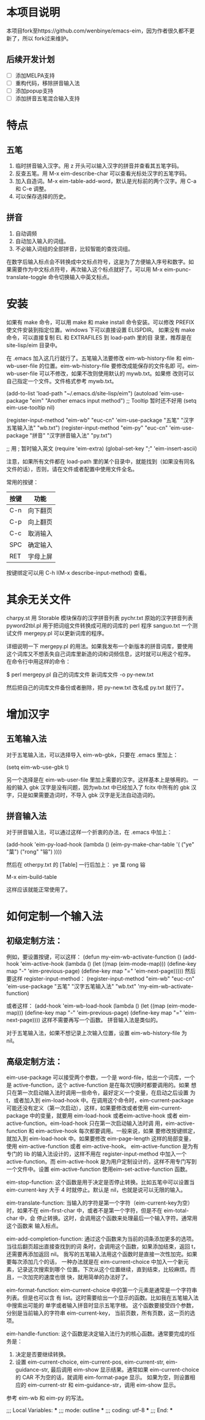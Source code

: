 * 本项目说明
本项目fork至https://github.com/wenbinye/emacs-eim，因为作者很久都不更新了，所以
fork过来维护。

** 后续开发计划
- [ ] 添加MELPA支持
- [ ] 重构代码，移除拼音输入法
- [ ] 添加popup支持
- [ ] 添加拼音五笔混合输入支持

* 特点
** 五笔
 1. 临时拼音输入汉字。用 z 开头可以输入汉字的拼音并查看其五笔字码。
 2. 反查五笔。用 M-x eim-describe-char 可以查看光标处汉字的五笔字码。
 3. 加入自造词。M-x eim-table-add-word，默认是光标前的两个汉字。用 C-a 和 C-e 调整。
 4. 可以保存选择的历史。

** 拼音
 1. 自动调频
 2. 自动加入输入的词组。
 3. 不必输入词组的全部拼音，比较智能的查找词组。

在数字后输入标点会不转换成中文标点符号，这是为了方便输入序号和数字。如
果需要作为中文标点符号，再次输入这个标点就好了。可以用 M-x
eim-punc-translate-toggle 命令切换输入中英文标点。
 
* 安装

如果有 make 命令，可以用 make 和 make install 命令安装。可以修改
PREFIX 使文件安装到指定位置。windows 下可以直接设置 ELISPDIR。
如果没有 make 命令，可以直接复制 EL 和 EXTRAFILES 到 load-path 里的目
录里，推荐是在 site-lisp/eim 目录中。

在 .emacs 加入这几行就行了。五笔输入法要修改 eim-wb-history-file 和
eim-wb-user-file 的位置。eim-wb-history-file 要修改成能保存的文件名即
可。eim-wb-user-file 可以不修改，如果不改则使用默认的 mywb.txt。如果修
改则可以自己指定一个文件。文件格式参考 mywb.txt。

(add-to-list 'load-path "~/.emacs.d/site-lisp/eim")
(autoload 'eim-use-package "eim" "Another emacs input method")
;; Tooltip 暂时还不好用
(setq eim-use-tooltip nil)

(register-input-method
 "eim-wb" "euc-cn" 'eim-use-package
 "五笔" "汉字五笔输入法" "wb.txt")
(register-input-method
 "eim-py" "euc-cn" 'eim-use-package
 "拼音" "汉字拼音输入法" "py.txt")

;; 用 ; 暂时输入英文
(require 'eim-extra)
(global-set-key ";" 'eim-insert-ascii)

注意，如果所有文件都在 load-path 里的某个目录中，就能找到（如果没有同名
文件的话），否则，请在文件或者配置中使用文件全名。

常用的按键：
|------+----------|
| 按键 | 功能     |
|------+----------|
| C-n  | 向下翻页 |
| C-p  | 向上翻页 |
| C-c  | 取消输入 |
| SPC  | 确定输入 |
| RET  | 字母上屏 |
|------+----------|

按键绑定可以用 C-h I(M-x describe-input-method) 查看。

* 其余无关文件

charpy.st        用 Storable 模块保存的汉字拼音列表
pychr.txt        原始的汉字拼音列表
pyword2tbl.pl    用于把词组文件转换成可用的词库的 perl 程序
sanguo.txt       一个测试文件
mergepy.pl       可以更新词库的程序。

详细说明一下 mergepy.pl 的用法。如果我发布一个新版本的拼音词库，要使用
这个词库又不想丢失自己词库里新造的词和词频信息，这时就可以用这个程序。
在命令行中用这样的命令：

$ perl mergepy.pl 自己的词库文件 新词库文件 -o py-new.txt

然后把自己的词库文件备份或者删除，把 py-new.txt 改名成 py.txt 就行了。

* 增加汉字
** 五笔输入法
对于五笔输入法，可以选择导入 eim-wb-gbk，只要在 .emacs 里加上：

(setq eim-wb-use-gbk t)

另一个选择是在 eim-wb-user-file 里加上需要的汉字。这样基本上是够用的。
一般的输入 gbk 汉字是没有问题，因为wb.txt 中已经加入了 fcitx 中所有的
gbk 汉字，只是如果需要造词时，不导入 gbk 汉字是无法自动造词的。

** 拼音输入法
对于拼音输入法，可以通过这样一个折衷的办法，在 .emacs 中加上：

(add-hook 'eim-py-load-hook
          (lambda ()
            (eim-py-make-char-table
             '(
               ("ye" "葉")
               ("rong" "镕")
               ))))

然后在 otherpy.txt 的 [Table] 一行后加上：
ye 葉
rong 镕

M-x eim-build-table

这样应该就能正常使用了。

* 如何定制一个输入法

** 初级定制方法：
例如，要设置按键，可以这样：
(defun my-eim-wb-activate-function ()
  (add-hook 'eim-active-hook 
        (lambda ()
          (let ((map (eim-mode-map)))
            (define-key map "-" 'eim-previous-page)
            (define-key map "=" 'eim-next-page)))))
然后要这样 register-input-method：
(register-input-method
 "eim-wb" "euc-cn" 'eim-use-package
 "五笔" "汉字五笔输入法" "wb.txt"
 'my-eim-wb-activate-function)

或者这样：
(add-hook 'eim-wb-load-hook
          (lambda ()
            (let ((map (eim-mode-map)))
              (define-key map "-" 'eim-previous-page)
              (define-key map "=" 'eim-next-page))))
这样不需要再写一个函数。
拼音输入法是类似的。

对于五笔输入法，如果不想记录上次输入位置，设置 eim-wb-history-file 为
nil。

** 高级定制方法：
eim-use-package 可以接受两个参数，一个是 word-file，给出一个词库，一个
是 active-function，这个 active-function 是在每次切换时都要调用的。如果
想只在第一次启动输入法时调用一些命令，最好定义一个变量，在启动之后设置
为 t，或者加入到 eim-load-hook 中。在调用这个命令时，eim-current-package
可能还没有定义（第一次启动），这样，如果要修改或者使用
eim-current-package 中的变量，就要用 eim-load-hook 或者eim-active-hook
或者 eim-active-function。eim-load-hook 只在第一次启动输入法时调
用，eim-active-function 和 eim-active-hook 每次都要调用。一般来说，如果
要修改按键绑定，就加入到 eim-load-hook 中。如果要修改 eim-page-length
这样的局部变量，使用 eim-active-function 或者 eim-active-hook。
eim-active-function 是为有专门的 lib 的输入法设计的，这样不用在
register-input-method 中加入一个 active-function。而 eim-active-hook
是为用户定制设计的，这样不用专门写到一个文件中。设置
eim-active-function 使用eim-set-active-function 函数。

eim-stop-function:
这个函数是用于决定是否停止转换。比如五笔中可以设置当 eim-current-key 大于 4
时就停止。默认是 nil，也就是说可以无限的输入。

eim-translate-function:
当输入的字符是第一个字符（eim-current-key为空）时，如果不在
eim-first-char 中，或者不是第一个字符，但是不在 eim-total-char 中，会
停止转换。这时，会调用这个函数来处理最后一个输入字符。通常用这个函数来
输入标点。

eim-add-completion-function:
通过这个函数来为当前的词条添加更多的选项。当往后翻页超出直接查找到的词
条时，会调用这个函数，如果添加结束，返回 t，还需要再添加返回 nil。
我写的五笔输入法用这个函数时是直接一次性加完。如果要每次添加几个的话，
一种办法就是在 eim-current-choice 中加入一个新元素，记录这次搜索到哪个
位置。下次从这个位置继续，直到结束，比较麻烦。而且，一次加完的速度也很
快，就用简单的办法好了。

eim-format-function:
eim-current-choice 中的第一个元素是通常是一个字符串列表。但是也可以含
有 list。这时需要给出一个显示的函数。比如我在五笔输入法中搜索出可能的
单字或者输入拼音时显示五笔字根。
这个函数要接受四个参数，分别是当前输入的字符串 eim-current-key，
当前页数，所有页数，这一页的选项。

eim-handle-function:
这个函数是决定输入法行为的核心函数。通常要完成的任务是：
1. 决定是否要继续转换。
2. 设置 eim-current-choice, eim-current-pos, eim-current-str,
   eim-guidance-str, 最后调用 eim-show 显示结果。通常如果
   eim-current-choice 的 CAR 不为空的话，就调用 eim-format-page 显示。
   如果为空，则设置相应的 eim-current-str 和 eim-guidance-str，调用
   eim-show 显示。

参考 eim-wb 和 eim-py 的写法。

;;; Local Variables: ***
;;; mode: outline ***
;;; coding: utf-8 ***
;;; End: ***
